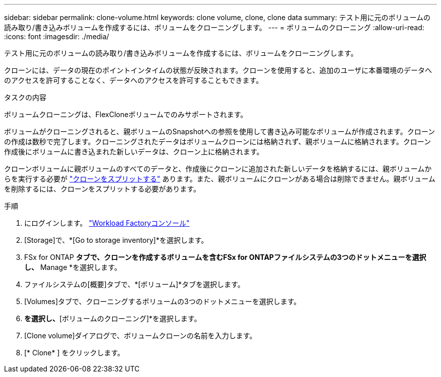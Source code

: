---
sidebar: sidebar 
permalink: clone-volume.html 
keywords: clone volume, clone, clone data 
summary: テスト用に元のボリュームの読み取り/書き込みボリュームを作成するには、ボリュームをクローニングします。 
---
= ボリュームのクローニング
:allow-uri-read: 
:icons: font
:imagesdir: ./media/


[role="lead"]
テスト用に元のボリュームの読み取り/書き込みボリュームを作成するには、ボリュームをクローニングします。

クローンには、データの現在のポイントインタイムの状態が反映されます。クローンを使用すると、追加のユーザに本番環境のデータへのアクセスを許可することなく、データへのアクセスを許可することもできます。

.タスクの内容
ボリュームクローニングは、FlexCloneボリュームでのみサポートされます。

ボリュームがクローニングされると、親ボリュームのSnapshotへの参照を使用して書き込み可能なボリュームが作成されます。クローンの作成は数秒で完了します。クローニングされたデータはボリュームクローンには格納されず、親ボリュームに格納されます。クローン作成後にボリュームに書き込まれた新しいデータは、クローン上に格納されます。

クローンボリュームに親ボリュームのすべてのデータと、作成後にクローンに追加された新しいデータを格納するには、親ボリュームからを実行する必要が link:split-cloned-volume.html["クローンをスプリットする"] あります。また、親ボリュームにクローンがある場合は削除できません。親ボリュームを削除するには、クローンをスプリットする必要があります。

.手順
. にログインします。 link:https://console.workloads.netapp.com/["Workload Factoryコンソール"^]
. [Storage]で、*[Go to storage inventory]*を選択します。
. FSx for ONTAP *タブで、クローンを作成するボリュームを含むFSx for ONTAPファイルシステムの3つのドットメニューを選択し、* Manage *を選択します。
. ファイルシステムの[概要]タブで、*[ボリューム]*タブを選択します。
. [Volumes]タブで、クローニングするボリュームの3つのドットメニューを選択します。
. [データ保護操作]*を選択し、*[ボリュームのクローニング]*を選択します。
. [Clone volume]ダイアログで、ボリュームクローンの名前を入力します。
. [* Clone* ] をクリックします。

